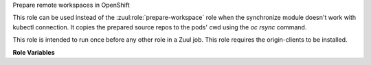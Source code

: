Prepare remote workspaces in OpenShift

This role can be used instead of the :zuul:role:`prepare-workspace`
role when the synchronize module doesn't work with kubectl connection.
It copies the prepared source repos to the pods' cwd using the `oc
rsync` command.

This role is intended to run once before any other role in a Zuul job.
This role requires the origin-clients to be installed.

**Role Variables**

.. zuul:rolevar:: openshift_pods
   :default: {{ zuul.resources }}

   The dictionary of pod name, pod information to copy the sources to.
